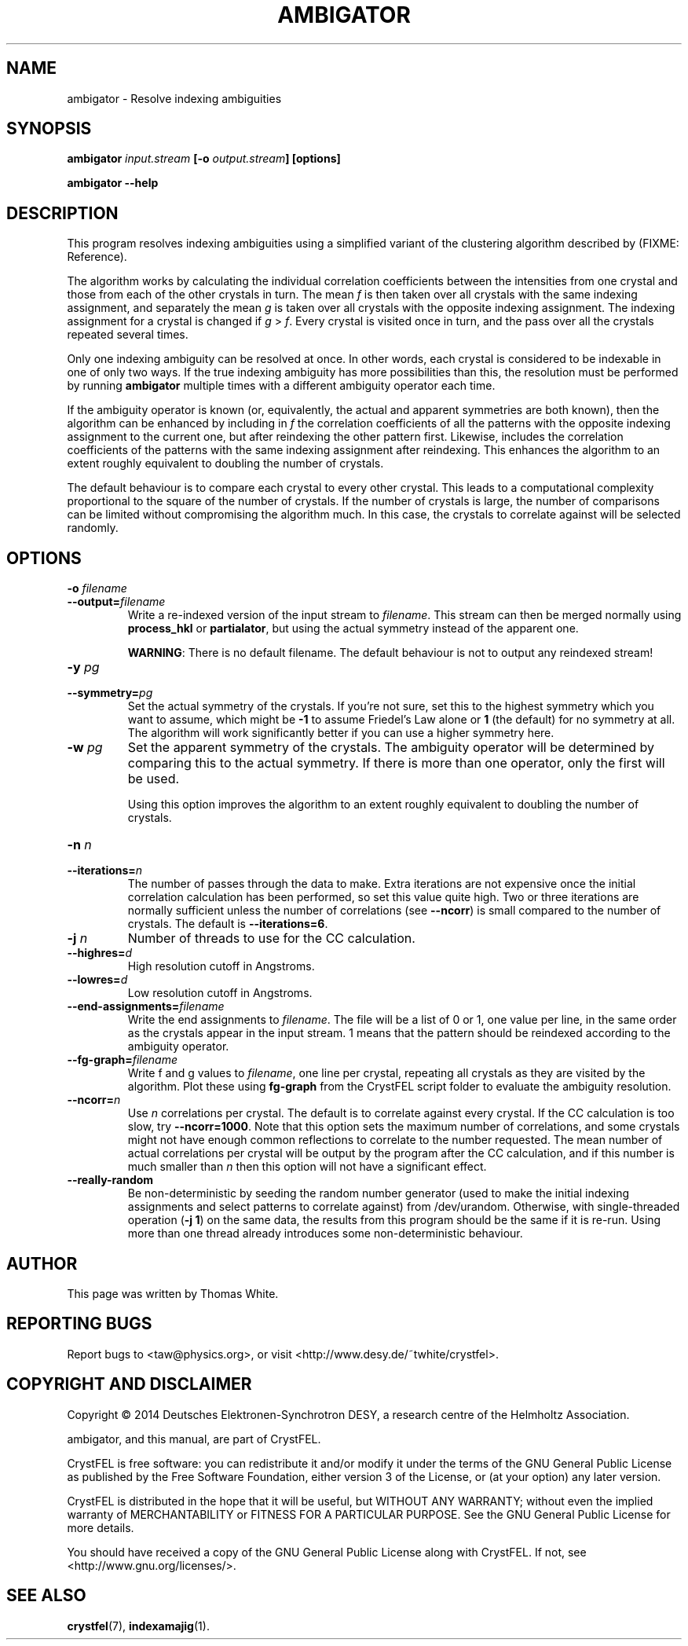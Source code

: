 .\"
.\" ambigator man page
.\"
.\" Copyright © 2014 Deutsches Elektronen-Synchrotron DESY,
.\"                  a research centre of the Helmholtz Association.
.\"
.\" Part of CrystFEL - crystallography with a FEL
.\"

.TH AMBIGATOR 1
.SH NAME
ambigator \- Resolve indexing ambiguities
.SH SYNOPSIS
.PP
.B ambigator \fIinput.stream\fR \fB[-o\fR \fIoutput.stream\fR\fB] [options]

.B ambigator --help

.SH DESCRIPTION
This program resolves indexing ambiguities using a simplified variant of the clustering algorithm described by (FIXME: Reference).

The algorithm works by calculating the individual correlation coefficients between the intensities from one crystal and those from each of the other crystals in turn.  The mean \fIf\fR is then taken over all crystals with the same indexing assignment, and separately the mean \fIg\fR is taken over all crystals with the opposite indexing assignment.  The indexing assignment for a crystal is changed if \fIg\fR > \fIf\fR.  Every crystal is visited once in turn, and the pass over all the crystals repeated several times.

Only one indexing ambiguity can be resolved at once.  In other words, each crystal is considered to be indexable in one of only two ways.  If the true indexing ambiguity has more possibilities than this, the resolution must be performed by running \fBambigator\fR multiple times with a different ambiguity operator each time.

If the ambiguity operator is known (or, equivalently, the actual and apparent symmetries are both known), then the algorithm can be enhanced by including in \fIf\fR the correlation coefficients of all the patterns with the opposite indexing assignment to the current one, but after reindexing the other pattern first.  Likewise, \fg\fR includes the correlation coefficients of the patterns with the same indexing assignment after reindexing.  This enhances the algorithm to an extent roughly equivalent to doubling the number of crystals.

The default behaviour is to compare each crystal to every other crystal.  This leads to a computational complexity proportional to the square of the number of crystals.  If the number of crystals is large, the number of comparisons can be limited without compromising the algorithm much.  In this case, the crystals to correlate against will be selected randomly.


.SH OPTIONS
.PD 0
.IP "\fB-o\fR \fIfilename\fR"
.IP \fB--output=\fR\fIfilename\fR
.PD
Write a re-indexed version of the input stream to \fIfilename\fR.  This stream can then be merged normally using \fBprocess_hkl\fR or \fBpartialator\fR, but using the actual symmetry instead of the apparent one.
.IP
\fBWARNING\fR: There is no default filename.  The default behaviour is not to output any reindexed stream!

.PD 0
.IP "\fB-y\fR \fIpg\fR"
.IP \fB--symmetry=\fR\fIpg\fR
.PD
Set the actual symmetry of the crystals.  If you're not sure, set this to the highest symmetry which you want to assume, which might be \fB-1\fR to assume Friedel's Law alone or \fB1\fR (the default) for no symmetry at all.  The algorithm will work significantly better if you can use a higher symmetry here.

.PD 0
.IP "\fB-w\fR \fIpg\fR"
.PD
Set the apparent symmetry of the crystals.  The ambiguity operator will be determined by comparing this to the actual symmetry.  If there is more than one operator, only the first will be used.
.IP
Using this option improves the algorithm to an extent roughly equivalent to doubling the number of crystals.

.PD 0
.IP "\fB-n\fR \fIn\fR"
.IP \fB--iterations=\fR\fIn\fR
The number of passes through the data to make.  Extra iterations are not expensive once the initial correlation calculation has been performed, so set this value quite high.  Two or three iterations are normally sufficient unless the number of correlations (see \fB--ncorr\fR) is small compared to the number of crystals.  The default is \fB--iterations=6\fR.

.PD 0
.IP "\fB-j\fR \fIn\fR"
Number of threads to use for the CC calculation.

.PD 0
.IP \fB--highres=\fR\fId\fR
High resolution cutoff in Angstroms.

.PD 0
.IP \fB--lowres=\fR\fId\fR
Low resolution cutoff in Angstroms.

.PD 0
.IP \fB--end-assignments=\fR\fIfilename\fR
Write the end assignments to \fIfilename\fR.  The file will be a list of 0 or 1, one value per line, in the same order as the crystals appear in the input stream.  1 means that the pattern should be reindexed according to the ambiguity operator.

.PD 0
.IP \fB--fg-graph=\fR\fIfilename\fR
Write f and g values to \fIfilename\fR, one line per crystal, repeating all crystals as they are visited by the algorithm.  Plot these using \fBfg-graph\fR from the CrystFEL script folder to evaluate the ambiguity resolution.

.PD 0
.IP \fB--ncorr=\fR\fIn\fR
Use \fIn\fR correlations per crystal.  The default is to correlate against every crystal.  If the CC calculation is too slow, try \fB--ncorr=1000\fR.  Note that this option sets the maximum number of correlations, and some crystals might not have enough common reflections to correlate to the number requested.  The mean number of actual correlations per crystal will be output by the program after the CC calculation, and if this number is much smaller than \fIn\fR then this option will not have a significant effect.

.PD 0
.IP \fB--really-random\fR
Be non-deterministic by seeding the random number generator (used to make the initial indexing assignments and select patterns to correlate against) from /dev/urandom.  Otherwise, with single-threaded operation (\fB-j 1\fR) on the same data, the results from this program should be the same if it is re-run.  Using more than one thread already introduces some non-deterministic behaviour.


.SH AUTHOR
This page was written by Thomas White.

.SH REPORTING BUGS
Report bugs to <taw@physics.org>, or visit <http://www.desy.de/~twhite/crystfel>.

.SH COPYRIGHT AND DISCLAIMER
Copyright © 2014 Deutsches Elektronen-Synchrotron DESY, a research centre of the Helmholtz Association.

ambigator, and this manual, are part of CrystFEL.

CrystFEL is free software: you can redistribute it and/or modify it under the
terms of the GNU General Public License as published by the Free Software Foundation, either version 3 of the License, or (at your option) any later version.

CrystFEL is distributed in the hope that it will be useful, but WITHOUT ANY WARRANTY; without even the implied warranty of MERCHANTABILITY or FITNESS FOR A PARTICULAR PURPOSE.  See the GNU General Public License for more details.

You should have received a copy of the GNU General Public License along with CrystFEL.  If not, see <http://www.gnu.org/licenses/>.

.SH SEE ALSO
.BR crystfel (7),
.BR indexamajig (1).
